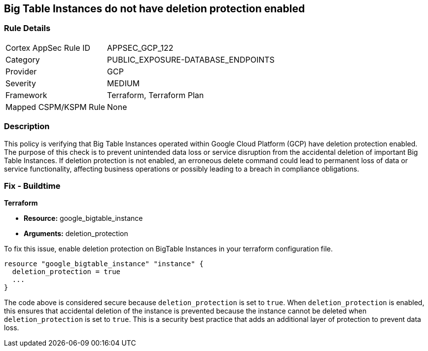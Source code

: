 
== Big Table Instances do not have deletion protection enabled

=== Rule Details

[cols="1,3"]
|===
|Cortex AppSec Rule ID |APPSEC_GCP_122
|Category |PUBLIC_EXPOSURE-DATABASE_ENDPOINTS
|Provider |GCP
|Severity |MEDIUM
|Framework |Terraform, Terraform Plan
|Mapped CSPM/KSPM Rule |None
|===


=== Description

This policy is verifying that Big Table Instances operated within Google Cloud Platform (GCP) have deletion protection enabled. The purpose of this check is to prevent unintended data loss or service disruption from the accidental deletion of important Big Table Instances. If deletion protection is not enabled, an erroneous delete command could lead to permanent loss of data or service functionality, affecting business operations or possibly leading to a breach in compliance obligations.

=== Fix - Buildtime

*Terraform*

* *Resource:* google_bigtable_instance
* *Arguments:* deletion_protection

To fix this issue, enable deletion protection on BigTable Instances in your terraform configuration file.

[source,go]
```
resource "google_bigtable_instance" "instance" {
  deletion_protection = true
  ...
}
```

The code above is considered secure because `deletion_protection` is set to `true`. When `deletion_protection` is enabled, this ensures that accidental deletion of the instance is prevented because the instance cannot be deleted when `deletion_protection` is set to `true`. This is a security best practice that adds an additional layer of protection to prevent data loss.

